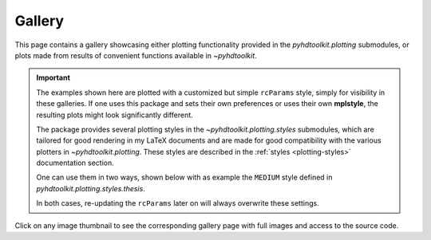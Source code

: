 .. _examples-index:

.. _gallery:

=======
Gallery
=======

This page contains a gallery showcasing either plotting functionality provided in the `pyhdtoolkit.plotting`
submodules, or plots made from results of convenient functions available in `~pyhdtoolkit`.

.. important::
    The examples shown here are plotted with a customized but simple ``rcParams`` style, simply for
    visibility in these galleries. If one uses this package and sets their own preferences or uses
    their own **mplstyle**, the resulting plots might look significantly different.

    The package provides several plotting styles in the `~pyhdtoolkit.plotting.styles` submodules,
    which are tailored for good rendering in my LaTeX documents and are made for good compatibility
    with the various plotters in `~pyhdtoolkit.plotting`. These styles are described in the 
    :ref:`styles <plotting-styles>` documentation section.

    One can use them in two ways, shown below with as example the ``MEDIUM`` style defined in
    `pyhdtoolkit.plotting.styles.thesis`.

    .. tabbed:: Import and Set the Style

        Update the ``rcParams`` at runtime with:

            .. prompt:: python >>>

                from matplotlib import pyplot as plt
                from pyhdtoolkit.plotting.styles.thesis import MEDIUM

                plt.rcParams.update(MEDIUM)
                # plotting code here

        Or, for a temporary update of the ``rcParams``:

            .. prompt:: python >>>

                from matplotlib import pyplot as plt
                from pyhdtoolkit.plotting.styles.thesis import MEDIUM

                with plt.rc_context(MEDIUM):
                    # Plotting code here

    .. tabbed:: Install the Styles and Load One

        Do a one-time install of the styles as **.mplstyle** files to use in `~matplotlib`:

            .. prompt:: python >>>

                from matplotlib import pyplot as plt
                from pyhdtoolkit.plotting.styles import install_mpl_styles

                install_mpl_styles()  # only run this once
                plt.style.use("thesis-medium")  # loaded from created file 'thesis-medium.mplstyle'

    In both cases, re-updating the ``rcParams`` later on will always overwrite these settings.

Click on any image thumbnail to see the corresponding gallery page with full images and access to the source code.
